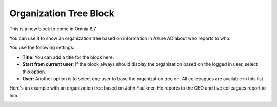 Organization Tree Block
===========================

This is a new block to come in Omnia 6.7. 

You can use it to show an organization tree based on information in Azure AD about who reports to who.

You use the following settings:

.. image:: organization-tree-settings.png

+ **Title**: You can add a title for the block here.
+ **Start from current user**: If the block always should display the organization based on the logged in user, select this option. 
+ **User**: Another option is to select one user to base the organization tree on. All colleeagues are available in this list.

Here's an example with an organization tree based on John Faulkner. He reports to the CEO and five colleagues report to him.

.. image:: organization-tree-example.png


